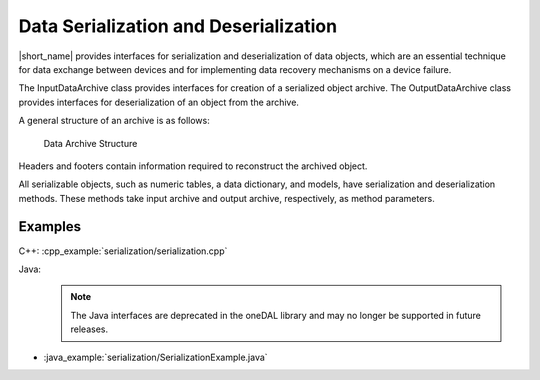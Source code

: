 .. ******************************************************************************
.. * Copyright 2019 Intel Corporation
.. *
.. * Licensed under the Apache License, Version 2.0 (the "License");
.. * you may not use this file except in compliance with the License.
.. * You may obtain a copy of the License at
.. *
.. *     http://www.apache.org/licenses/LICENSE-2.0
.. *
.. * Unless required by applicable law or agreed to in writing, software
.. * distributed under the License is distributed on an "AS IS" BASIS,
.. * WITHOUT WARRANTIES OR CONDITIONS OF ANY KIND, either express or implied.
.. * See the License for the specific language governing permissions and
.. * limitations under the License.
.. *******************************************************************************/

Data Serialization and Deserialization
======================================

|short_name| provides interfaces for serialization and deserialization
of data objects, which are an essential technique for data exchange
between devices and for implementing data recovery mechanisms on a
device failure.

The InputDataArchive class provides interfaces for creation of a
serialized object archive. The OutputDataArchive class provides
interfaces for deserialization of an object from the archive.

A general structure of an archive is as follows:

.. figure:: ./images/data-archive-structure.png
  :width: 400
  :alt: The first segment contains the archive header,
        the last segment contains the archive footer, and all
        other segments contain a segment header and a segment footer.

  Data Archive Structure

Headers and footers contain information required to reconstruct the
archived object.

All serializable objects, such as numeric tables, a data dictionary,
and models, have serialization and deserialization methods. These
methods take input archive and output archive, respectively, as
method parameters.

Examples
********

C++: :cpp_example:`serialization/serialization.cpp`

Java: 
 .. note:: The Java interfaces are deprecated in the oneDAL library and may no longer be supported in future releases.

- :java_example:`serialization/SerializationExample.java`

